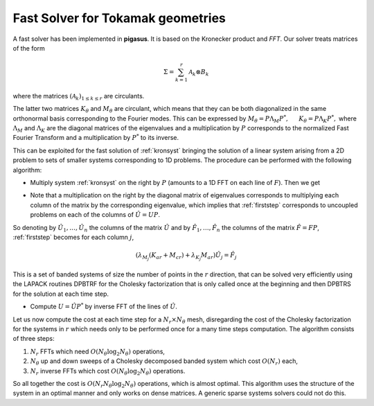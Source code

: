 .. role:: envvar(literal)
.. role:: command(literal)
.. role:: file(literal)
.. _figa:


Fast Solver for Tokamak geometries
==================================

A fast solver has been implemented in **pigasus**. It is based on the Kronecker product and *FFT*. Our solver treats matrices of the form

.. math::

   \Sigma = \sum_{k=1}^r \mathcal{A}_k \otimes B_k

where the matrices :math:`\left( \mathcal{A}_k \right)_{1 \leq k \leq r}` are circulants.


The latter two matrices :math:`K_\theta` and :math:`M_\theta` are circulant, which means that they 
can be both diagonalized in the same orthonormal basis corresponding to the Fourier modes.
This can be expressed by
:math:`M_\theta= P\Lambda_M P^*, ~~~~~ K_\theta= P\Lambda_K P^*,`
where :math:`\Lambda_M` and :math:`\Lambda_K` are the diagonal matrices of the eigenvalues and a multiplication by :math:`P` corresponds to the normalized Fast Fourier Transform and a multiplication by :math:`P^*` to its inverse.

This can be exploited for the fast solution of :ref:`kronsyst` bringing the solution of a linear system arising from a 2D problem to sets of smaller systems corresponding to 1D problems.
The procedure can be performed with the following algorithm:

*  Multiply system :ref:`kronsyst` on the right by :math:`P` (amounts to a 1D FFT on each line of :math:`F`). Then we get

.. math::
   :label: firststep

   K_{ar}UP\Lambda_M + M_{ar}UP\Lambda_K + M_{cr}UP\Lambda_M = FP.

* Note that a multiplication on the right by the diagonal matrix of eigenvalues corresponds to multiplying each column of the matrix by the corresponding eigenvalue, which implies that :ref:`firststep` corresponds to uncoupled problems on each of the columns of :math:`\hat{U}=UP`.

So denoting  by :math:`\hat{U}_1,\dots, \hat{U}_n` the columns of the matrix :math:`\hat{U}` and by 
:math:`\hat{F}_1,\dots, \hat{F}_n` the columns of the matrix :math:`\hat{F}=FP`, :ref:`firststep`
becomes for each column :math:`j`,

.. math::

   (\lambda_{M_j}(K_{ar}+ M_{cr}) + \lambda_{K_j}M_{ar})\hat{U}_j=\hat{F}_j 

This is a set of banded systems of size the number of points in the :math:`r` direction, that can be solved very efficiently using the LAPACK routines DPBTRF for the Cholesky factorization that is only called once at the beginning and then DPBTRS for the solution at each time step.

*  Compute :math:`U=\hat{U} P^*` by inverse FFT of the lines of :math:`\hat{U}`.

Let us now compute the cost at each time step for a :math:`N_r\times N_\theta` mesh, disregarding the cost of the Cholesky factorization for the systems in :math:`r` which needs only to be performed once for a many time steps computation.
The algorithm consists of three steps: 

1. :math:`N_r` FFTs which need :math:`O(N_\theta\log_2N_\theta)` operations,  

2. :math:`N_\theta` up and down sweeps of a Cholesky decomposed banded system which cost :math:`O(N_r)` each, 
   
3. :math:`N_r` inverse FFTs which cost :math:`O(N_\theta\log_2N_\theta)` operations. 
   
So all together the cost is :math:`O(N_r N_\theta\log_2N_\theta)` operations, which is almost optimal. This algorithm uses the structure of the system in an optimal manner and only works on dense matrices. A generic sparse systems solvers could not do this.


.. Local Variables:
.. mode: rst
.. End:
